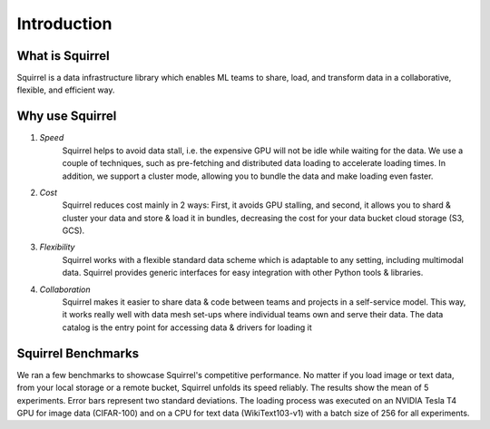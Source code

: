 Introduction
=======
What is Squirrel
-------
Squirrel is a data infrastructure library which enables ML teams to share, load, and transform data in a collaborative, flexible, and efficient way.

Why use Squirrel
-------

1. *Speed*
    Squirrel helps to avoid data stall, i.e. the expensive GPU will not be idle while waiting for the data. We use a couple of techniques, such as pre-fetching and distributed data loading to accelerate loading times. In addition, we support a cluster mode, allowing you to bundle the data and make loading even faster.
2. *Cost*
    Squirrel reduces cost mainly in 2 ways: First, it avoids GPU stalling, and second, it allows you to shard & cluster your data and store & load it in bundles, decreasing the cost for your data bucket cloud storage (S3, GCS).
3. *Flexibility*
    Squirrel works with a flexible standard data scheme which is adaptable to any setting, including multimodal data. Squirrel provides generic interfaces for easy integration with other Python tools & libraries.
4. *Collaboration*
    Squirrel makes it easier to share data & code between teams and projects in a self-service model. This way, it works really well with data mesh set-ups where individual teams own and serve their data. The data catalog is the entry point for accessing data & drivers for loading it

Squirrel Benchmarks
-------
We ran a few benchmarks to showcase Squirrel's competitive performance. No matter if you load image or text data, from your local storage or a remote bucket, Squirrel unfolds its speed reliably.
The results show the mean of 5 experiments. Error bars represent two standard deviations. The loading process was executed on an NVIDIA Tesla T4 GPU for image data (CIFAR-100) and on a CPU for text data (WikiText103-v1) with a batch size of 256 for all experiments.

